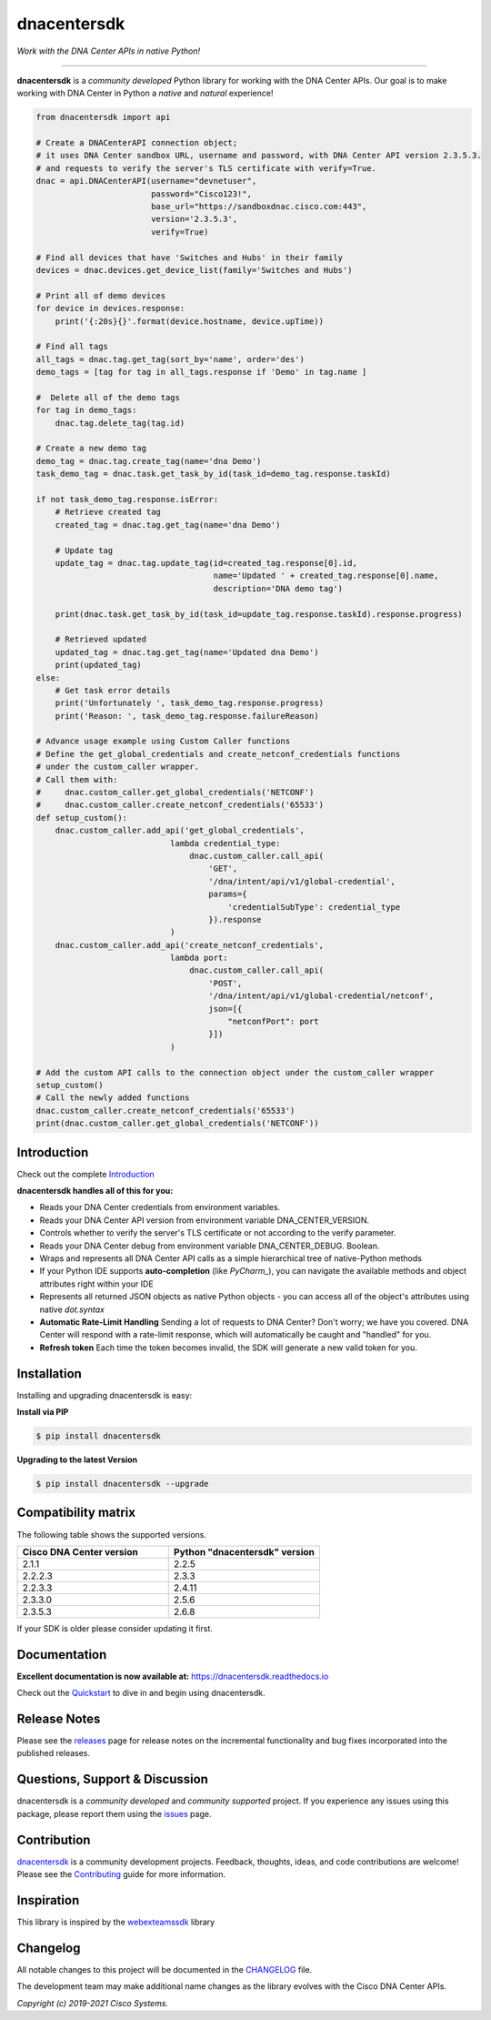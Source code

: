 =============
dnacentersdk
=============

*Work with the DNA Center APIs in native Python!*

-------------------------------------------------------------------------------

**dnacentersdk** is a *community developed* Python library for working with the DNA Center APIs.  Our goal is to make working with DNA Center in Python a *native* and *natural* experience!

.. code-block:: python

    from dnacentersdk import api

    # Create a DNACenterAPI connection object;
    # it uses DNA Center sandbox URL, username and password, with DNA Center API version 2.3.5.3.
    # and requests to verify the server's TLS certificate with verify=True.
    dnac = api.DNACenterAPI(username="devnetuser",
                            password="Cisco123!",
                            base_url="https://sandboxdnac.cisco.com:443",
                            version='2.3.5.3',
                            verify=True)

    # Find all devices that have 'Switches and Hubs' in their family
    devices = dnac.devices.get_device_list(family='Switches and Hubs')

    # Print all of demo devices
    for device in devices.response:
        print('{:20s}{}'.format(device.hostname, device.upTime))

    # Find all tags
    all_tags = dnac.tag.get_tag(sort_by='name', order='des')
    demo_tags = [tag for tag in all_tags.response if 'Demo' in tag.name ]

    #  Delete all of the demo tags
    for tag in demo_tags:
        dnac.tag.delete_tag(tag.id)
    
    # Create a new demo tag
    demo_tag = dnac.tag.create_tag(name='dna Demo')
    task_demo_tag = dnac.task.get_task_by_id(task_id=demo_tag.response.taskId)

    if not task_demo_tag.response.isError:
        # Retrieve created tag
        created_tag = dnac.tag.get_tag(name='dna Demo')

        # Update tag
        update_tag = dnac.tag.update_tag(id=created_tag.response[0].id, 
                                         name='Updated ' + created_tag.response[0].name,
                                         description='DNA demo tag')
        
        print(dnac.task.get_task_by_id(task_id=update_tag.response.taskId).response.progress)
        
        # Retrieved updated
        updated_tag = dnac.tag.get_tag(name='Updated dna Demo')
        print(updated_tag)
    else:
        # Get task error details 
        print('Unfortunately ', task_demo_tag.response.progress)
        print('Reason: ', task_demo_tag.response.failureReason)

    # Advance usage example using Custom Caller functions
    # Define the get_global_credentials and create_netconf_credentials functions
    # under the custom_caller wrapper.
    # Call them with:
    #     dnac.custom_caller.get_global_credentials('NETCONF')
    #     dnac.custom_caller.create_netconf_credentials('65533')
    def setup_custom():
        dnac.custom_caller.add_api('get_global_credentials',
                                lambda credential_type:
                                    dnac.custom_caller.call_api(
                                        'GET',
                                        '/dna/intent/api/v1/global-credential',
                                        params={
                                            'credentialSubType': credential_type
                                        }).response
                                )
        dnac.custom_caller.add_api('create_netconf_credentials',
                                lambda port:
                                    dnac.custom_caller.call_api(
                                        'POST',
                                        '/dna/intent/api/v1/global-credential/netconf',
                                        json=[{
                                            "netconfPort": port
                                        }])
                                )

    # Add the custom API calls to the connection object under the custom_caller wrapper
    setup_custom()
    # Call the newly added functions
    dnac.custom_caller.create_netconf_credentials('65533')
    print(dnac.custom_caller.get_global_credentials('NETCONF'))


Introduction
------------
Check out the complete Introduction_

**dnacentersdk handles all of this for you:**

+ Reads your DNA Center credentials from environment variables.

+ Reads your DNA Center API version from environment variable DNA_CENTER_VERSION.

+ Controls whether to verify the server's TLS certificate or not according to the verify parameter.

+ Reads your DNA Center debug from environment variable DNA_CENTER_DEBUG. Boolean.

+ Wraps and represents all DNA Center API calls as a simple hierarchical tree of
  native-Python methods

+ If your Python IDE supports **auto-completion** (like `PyCharm_`), you can
  navigate the available methods and object attributes right within your IDE

+ Represents all returned JSON objects as native Python objects - you can
  access all of the object's attributes using native *dot.syntax*

+ **Automatic Rate-Limit Handling**  Sending a lot of requests to DNA Center?
  Don't worry; we have you covered.  DNA Center will respond with a rate-limit
  response, which will automatically be caught and "handled" for you.

+ **Refresh token** Each time the token becomes invalid, the SDK will generate a new valid token for you.

Installation
------------

Installing and upgrading dnacentersdk is easy:

**Install via PIP**

.. code-block:: bash

    $ pip install dnacentersdk

**Upgrading to the latest Version**

.. code-block:: bash

    $ pip install dnacentersdk --upgrade


Compatibility matrix
--------------------
The following table shows the supported versions.

.. list-table::
   :widths: 50 50
   :header-rows: 1

   * - Cisco DNA Center version
     - Python "dnacentersdk" version
   * - 2.1.1
     - 2.2.5
   * - 2.2.2.3
     - 2.3.3
   * - 2.2.3.3
     - 2.4.11
   * - 2.3.3.0
     - 2.5.6
   * - 2.3.5.3
     - 2.6.8
   

If your SDK is older please consider updating it first.

Documentation
-------------

**Excellent documentation is now available at:**
https://dnacentersdk.readthedocs.io

Check out the Quickstart_ to dive in and begin using dnacentersdk.


Release Notes
-------------

Please see the releases_ page for release notes on the incremental functionality and bug fixes incorporated into the published releases.


Questions, Support & Discussion
-------------------------------

dnacentersdk is a *community developed* and *community supported* project.  If you experience any issues using this package, please report them using the issues_ page.


Contribution
------------

dnacentersdk_ is a community development projects.  Feedback, thoughts, ideas, and code contributions are welcome!  Please see the `Contributing`_ guide for more information.


Inspiration
------------

This library is inspired by the webexteamssdk_  library


Changelog
---------

All notable changes to this project will be documented in the CHANGELOG_ file.

The development team may make additional name changes as the library evolves with the Cisco DNA Center APIs.


*Copyright (c) 2019-2021 Cisco Systems.*

.. _Introduction: https://dnacentersdk.readthedocs.io/en/latest/api/intro.html
.. _dnacentersdk.readthedocs.io: https://dnacentersdk.readthedocs.io
.. _Quickstart: https://dnacentersdk.readthedocs.io/en/latest/api/quickstart.html
.. _dnacentersdk: https://github.com/cisco-en-programmability/dnacentersdk
.. _issues: https://github.com/cisco-en-programmability/dnacentersdk/issues
.. _pull requests: https://github.com/cisco-en-programmability/dnacentersdk/pulls
.. _releases: https://github.com/cisco-en-programmability/dnacentersdk/releases
.. _the repository: dnacentersdk_
.. _pull request: `pull requests`_
.. _Contributing: https://github.com/cisco-en-programmability/dnacentersdk/blob/master/docs/contributing.rst
.. _webexteamssdk: https://github.com/CiscoDevNet/webexteamssdk
.. _CHANGELOG: https://github.com/cisco-en-programmability/dnacentersdk/blob/main/CHANGELOG.md
